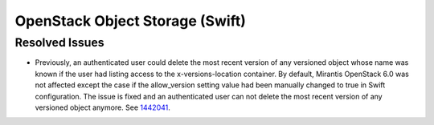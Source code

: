 
.. _updates-swift-rn:

OpenStack Object Storage (Swift)
--------------------------------

Resolved Issues
+++++++++++++++

* Previously, an authenticated user could delete the most recent version of
  any versioned object whose name was known if the user had listing access
  to the x-versions-location container. By default, Mirantis OpenStack 6.0
  was not affected except the case if the allow_version setting value had
  been manually changed to true in Swift configuration. The issue is fixed
  and an authenticated user can not delete the most recent version of any
  versioned object anymore. See `1442041 <https://bugs.launchpad.net/mos/+bug/1442041>`_.

